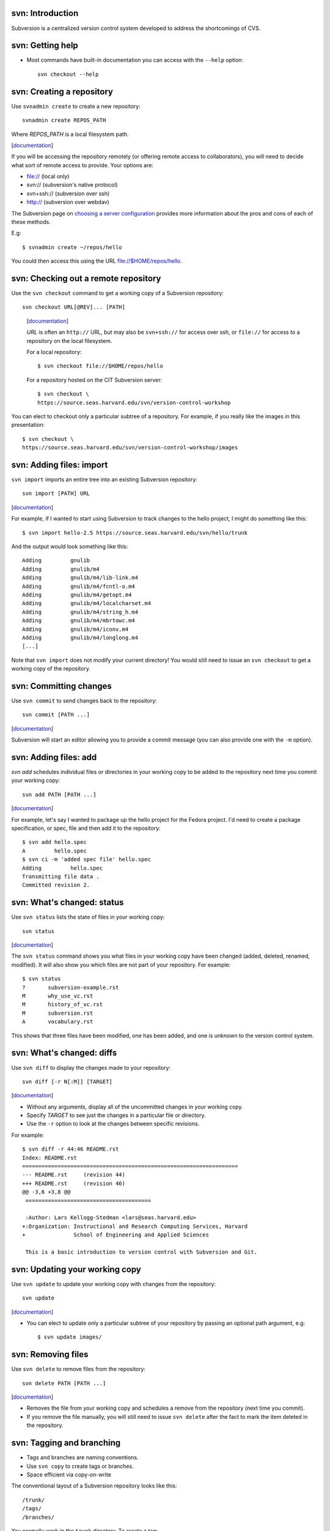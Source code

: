 svn: Introduction
=================

Subversion is a centralized version control system developed to address the
shortcomings of CVS.

svn: Getting help
=================

- Most commands have built-in documentation you can access with the
  ``--help`` option::

    svn checkout --help

svn: Creating a repository
==========================

Use ``svnadmin create`` to create a new repository::

  svnadmin create REPOS_PATH

Where *REPOS_PATH* is a local filesystem path.

.. container:: handout

   [documentation__]

   .. __: http://svnbook.red-bean.com/en/1.5/svn.ref.svnadmin.html

   If you will be accessing the repository remotely (or offering remote
   access to collaborators), you will need to decide what sort of remote
   access to provide.  Your options are:

   - file:// (local only)
   - svn:// (subversion's native protocol)
   - svn+ssh:// (subversion over ssh)
   - http:// (subversion over webdav)

   The Subversion page on `choosing a server configuration`_ provides more
   information about the pros and cons of each of these methods.

   .. _choosing a server configuration: http://svnbook.red-bean.com/en/1.5/svn.serverconfig.choosing.html

   E.g::
   
     $ svnadmin create ~/repos/hello
   
   You could then access this using the URL file://$HOME/repos/hello.

svn: Checking out a remote repository
=====================================

Use the ``svn checkout`` command to get a working copy of a Subversion
repository::

  svn checkout URL[@REV]... [PATH]

.. container:: handout

   [documentation__]

   .. __: http://svnbook.red-bean.com/en/1.5/svn.ref.svn.c.checkout.html

   *URL* is often an ``http://`` URL, but may also be ``svn+ssh://`` for
   access over ssh, or ``file://`` for access to a repository on the local
   filesystem.

   For a local repository::
   
     $ svn checkout file://$HOME/repos/hello
   
   For a repository hosted on the CIT Subversion server::
   
     $ svn checkout \
     https://source.seas.harvard.edu/svn/version-control-workshop

  You can elect to checkout only a particular subtree of a repository.  For
  example, if you really like the images in this presentation::

     $ svn checkout \
     https://source.seas.harvard.edu/svn/version-control-workshop/images

svn: Adding files: import
=========================

``svn import`` imports an entire tree into an existing Subversion
repository::

  svn import [PATH] URL

.. container:: handout

   [documentation__]

   .. __: http://svnbook.red-bean.com/en/1.5/svn.ref.svn.c.import.html

   For example, if I wanted to start using Subversion to track changes to
   the hello project, I might do something like this::

     $ svn import hello-2.5 https://source.seas.harvard.edu/svn/hello/trunk

   And the output would look something like this::

     Adding         gnulib
     Adding         gnulib/m4
     Adding         gnulib/m4/lib-link.m4
     Adding         gnulib/m4/fcntl-o.m4
     Adding         gnulib/m4/getopt.m4
     Adding         gnulib/m4/localcharset.m4
     Adding         gnulib/m4/string_h.m4
     Adding         gnulib/m4/mbrtowc.m4
     Adding         gnulib/m4/iconv.m4
     Adding         gnulib/m4/longlong.m4
     [...]

   Note that ``svn import`` does not modify your current directory!  You
   would still need to issue an ``svn checkout`` to get a working copy of
   the repository.

svn: Committing changes
=======================

Use ``svn commit`` to send changes back to the repository::

  svn commit [PATH ...]

.. container:: handout

   [documentation__]

   .. __: http://svnbook.red-bean.com/en/1.5/svn.ref.svn.c.commit.html

   Subversion will start an editor allowing you to provide a commit message
   (you can also provide one with the ``-m`` option).

svn: Adding files: add
======================

`svn add` schedules individual files or directories in your working copy to
be added to the repository next time you commit your working copy::

  svn add PATH [PATH ...]

.. container:: handout

   [documentation__]

   .. __: http://svnbook.red-bean.com/en/1.5/svn.ref.svn.c.add.html

   For example, let's say I wanted to package up the hello project for the
   Fedora project.  I'd need to create a package specification, or spec,
   file and then add it to the repository::

     $ svn add hello.spec
     A         hello.spec
     $ svn ci -m 'added spec file' hello.spec
     Adding         hello.spec
     Transmitting file data .
     Committed revision 2.

svn: What's changed: status
===========================

Use ``svn status`` lists the state of files in your working copy::

  svn status

.. container:: handout

   [documentation__]

   .. __: http://svnbook.red-bean.com/en/1.5/svn.ref.svn.c.commit.html

   The ``svn status`` command shows you what files in your working copy
   have been changed (added, deleted, renamed, modified).  It will also
   show you which files are not part of your repository.  For example::

     $ svn status
     ?       subversion-example.rst
     M       why_use_vc.rst
     M       history_of_vc.rst
     M       subversion.rst
     A       vocabulary.rst

   This shows that three files have been modified, one has been added, and
   one is unknown to the version control system.

svn: What's changed: diffs
==========================

Use ``svn diff`` to display the changes made to your repository::

  svn diff [-r N[:M]] [TARGET]

.. container:: handout

   [documentation__]

   .. __: http://svnbook.red-bean.com/en/1.5/svn.ref.svn.c.diff.html

   - Without any arguments, display all of the uncommitted changes in your
     working copy.

   - Specify *TARGET* to see just the changes in a particular file or
     directory.

   - Use the ``-r`` option to look at the changes between specific
     revisions.

   For example::

     $ svn diff -r 44:46 README.rst 
     Index: README.rst
     ===================================================================
     --- README.rst	(revision 44)
     +++ README.rst	(revision 46)
     @@ -3,6 +3,8 @@
      =======================================
      
      :Author: Lars Kellogg-Stedman <lars@seas.harvard.edu>
     +:Organization: Instructional and Research Computing Services, Harvard
     +               School of Engineering and Applied Sciences
      
      This is a basic introduction to version control with Subversion and Git.

svn: Updating your working copy
===============================

Use ``svn update`` to update your working copy with changes from the
repository::

  svn update

.. container:: handout

   [documentation__]

   .. __: http://svnbook.red-bean.com/en/1.5/svn.ref.svn.c.update.html

   - You can elect to update only a particular subtree of your repository
     by passing an optional path argument, e.g::

       $ svn update images/

svn: Removing files
===================

Use ``svn delete`` to remove files from the repository::

  svn delete PATH [PATH ...]

.. container:: handout

   [documentation__]

   .. __: http://svnbook.red-bean.com/en/1.5/svn.ref.svn.c.delete.html

   - Removes the file from your working copy and schedules a remove from
     the repository (next time you commit).

   - If you remove the file manually, you will still need to issue ``svn
     delete`` after the fact to mark the item deleted in the repository.

svn: Tagging and branching
==========================

- Tags and branches are naming conventions.
- Use ``svn copy`` to create tags or branches.
- Space efficient via copy-on-write

.. container:: handout

   The conventional layout of a Subversion repository looks like this::

     /trunk/
     /tags/
     /branches/

   You normally work in the ``trunk`` directory.  To create a tag::

     $ svn copy trunk tags/version_1
     $ svn ci -m 'tagged version 1'

   Or to create a branch::

     $ svn copy trunk branches/version_1_fixes
     $ svn ci -m 'created branch for version 1 fixes'

   While functionally the same, the convention is that you do not edit
   things in the ``tags/`` tree, while you *may* change things in the
   ``branches/`` tree.

   See `choosing a repository layout`_ from the Subversion documentation
   for more information.

   .. _choosing a repository layout: http://svnbook.red-bean.com/en/1.0/ch05s04.html#svn-ch-5-sect-6.1

